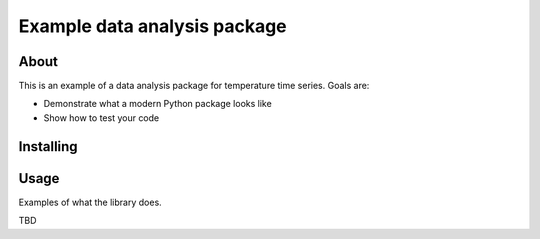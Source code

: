 Example data analysis package
=============================

About
-----

This is an example of a data analysis package for temperature time series. Goals are:

* Demonstrate what a modern Python package looks like
* Show how to test your code

Installing
----------

.. code:: bash
    $ git clone https://github.com/opengeophysics/2018-agu-oss-example-repo
    $ cd 2018-agu-oss-example-repo
    $ pip install -e .


Usage
-----

Examples of what the library does.

TBD
